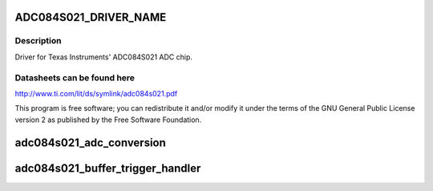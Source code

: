 .. -*- coding: utf-8; mode: rst -*-
.. src-file: drivers/iio/adc/ti-adc084s021.c

.. _`adc084s021_driver_name`:

ADC084S021_DRIVER_NAME
======================

.. c:function::  ADC084S021_DRIVER_NAME()

.. _`adc084s021_driver_name.description`:

Description
-----------

Driver for Texas Instruments' ADC084S021 ADC chip.

.. _`adc084s021_driver_name.datasheets-can-be-found-here`:

Datasheets can be found here
----------------------------

http://www.ti.com/lit/ds/symlink/adc084s021.pdf

This program is free software; you can redistribute it and/or modify
it under the terms of the GNU General Public License version 2 as
published by the Free Software Foundation.

.. _`adc084s021_adc_conversion`:

adc084s021_adc_conversion
=========================

.. c:function:: int adc084s021_adc_conversion(struct adc084s021 *adc, void *data)

    :param struct adc084s021 \*adc:
        The ADC SPI data.

    :param void \*data:
        Buffer for converted data.

.. _`adc084s021_buffer_trigger_handler`:

adc084s021_buffer_trigger_handler
=================================

.. c:function:: irqreturn_t adc084s021_buffer_trigger_handler(int irq, void *pollfunc)

    :param int irq:
        The interrupt number (not used).

    :param void \*pollfunc:
        Pointer to the poll func.

.. This file was automatic generated / don't edit.

